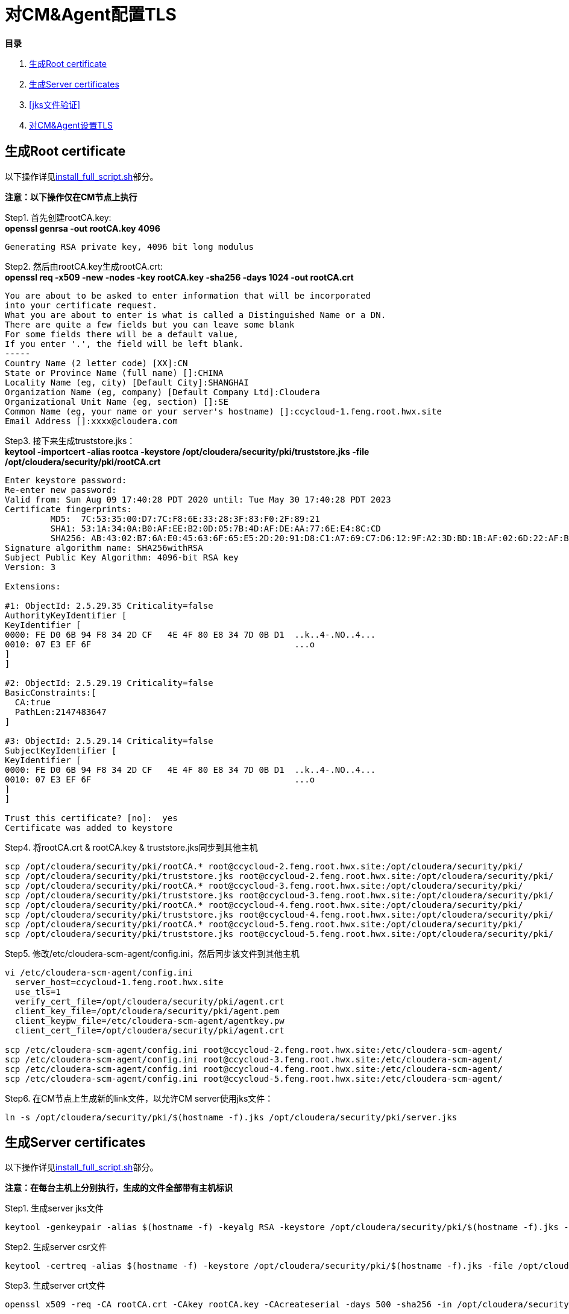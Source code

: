 = 对CM&Agent配置TLS

**目录**

. <<生成Root certificate>> +
. <<生成Server certificates>> +
. <<jks文件验证>> +
. <<对CM&Agent设置TLS>>

== 生成Root certificate 

以下操作详见link:install_full_script.sh[install_full_script.sh]部分。

**注意：以下操作仅在CM节点上执行**

Step1.  首先创建rootCA.key: +
**openssl genrsa -out rootCA.key 4096**
....
Generating RSA private key, 4096 bit long modulus
....

Step2.  然后由rootCA.key生成rootCA.crt: +
**openssl req -x509 -new -nodes -key rootCA.key -sha256 -days 1024 -out rootCA.crt**
....
You are about to be asked to enter information that will be incorporated
into your certificate request.
What you are about to enter is what is called a Distinguished Name or a DN.
There are quite a few fields but you can leave some blank
For some fields there will be a default value,
If you enter '.', the field will be left blank.
-----
Country Name (2 letter code) [XX]:CN
State or Province Name (full name) []:CHINA
Locality Name (eg, city) [Default City]:SHANGHAI
Organization Name (eg, company) [Default Company Ltd]:Cloudera
Organizational Unit Name (eg, section) []:SE
Common Name (eg, your name or your server's hostname) []:ccycloud-1.feng.root.hwx.site
Email Address []:xxxx@cloudera.com
....

Step3.  接下来生成truststore.jks： +
**keytool -importcert -alias rootca -keystore /opt/cloudera/security/pki/truststore.jks -file /opt/cloudera/security/pki/rootCA.crt**
....
Enter keystore password:
Re-enter new password:
Valid from: Sun Aug 09 17:40:28 PDT 2020 until: Tue May 30 17:40:28 PDT 2023
Certificate fingerprints:
	 MD5:  7C:53:35:00:D7:7C:F8:6E:33:28:3F:83:F0:2F:89:21
	 SHA1: 53:1A:34:0A:B0:AF:EE:B2:0D:05:7B:4D:AF:DE:AA:77:6E:E4:8C:CD
	 SHA256: AB:43:02:B7:6A:E0:45:63:6F:65:E5:2D:20:91:D8:C1:A7:69:C7:D6:12:9F:A2:3D:BD:1B:AF:02:6D:22:AF:BE
Signature algorithm name: SHA256withRSA
Subject Public Key Algorithm: 4096-bit RSA key
Version: 3

Extensions:

#1: ObjectId: 2.5.29.35 Criticality=false
AuthorityKeyIdentifier [
KeyIdentifier [
0000: FE D0 6B 94 F8 34 2D CF   4E 4F 80 E8 34 7D 0B D1  ..k..4-.NO..4...
0010: 07 E3 EF 6F                                        ...o
]
]

#2: ObjectId: 2.5.29.19 Criticality=false
BasicConstraints:[
  CA:true
  PathLen:2147483647
]

#3: ObjectId: 2.5.29.14 Criticality=false
SubjectKeyIdentifier [
KeyIdentifier [
0000: FE D0 6B 94 F8 34 2D CF   4E 4F 80 E8 34 7D 0B D1  ..k..4-.NO..4...
0010: 07 E3 EF 6F                                        ...o
]
]

Trust this certificate? [no]:  yes
Certificate was added to keystore
....

Step4.  将rootCA.crt & rootCA.key & truststore.jks同步到其他主机

....
scp /opt/cloudera/security/pki/rootCA.* root@ccycloud-2.feng.root.hwx.site:/opt/cloudera/security/pki/
scp /opt/cloudera/security/pki/truststore.jks root@ccycloud-2.feng.root.hwx.site:/opt/cloudera/security/pki/
scp /opt/cloudera/security/pki/rootCA.* root@ccycloud-3.feng.root.hwx.site:/opt/cloudera/security/pki/
scp /opt/cloudera/security/pki/truststore.jks root@ccycloud-3.feng.root.hwx.site:/opt/cloudera/security/pki/
scp /opt/cloudera/security/pki/rootCA.* root@ccycloud-4.feng.root.hwx.site:/opt/cloudera/security/pki/
scp /opt/cloudera/security/pki/truststore.jks root@ccycloud-4.feng.root.hwx.site:/opt/cloudera/security/pki/
scp /opt/cloudera/security/pki/rootCA.* root@ccycloud-5.feng.root.hwx.site:/opt/cloudera/security/pki/
scp /opt/cloudera/security/pki/truststore.jks root@ccycloud-5.feng.root.hwx.site:/opt/cloudera/security/pki/
....

Step5. 修改/etc/cloudera-scm-agent/config.ini，然后同步该文件到其他主机

....
vi /etc/cloudera-scm-agent/config.ini
  server_host=ccycloud-1.feng.root.hwx.site
  use_tls=1
  verify_cert_file=/opt/cloudera/security/pki/agent.crt
  client_key_file=/opt/cloudera/security/pki/agent.pem
  client_keypw_file=/etc/cloudera-scm-agent/agentkey.pw
  client_cert_file=/opt/cloudera/security/pki/agent.crt

scp /etc/cloudera-scm-agent/config.ini root@ccycloud-2.feng.root.hwx.site:/etc/cloudera-scm-agent/ 
scp /etc/cloudera-scm-agent/config.ini root@ccycloud-3.feng.root.hwx.site:/etc/cloudera-scm-agent/
scp /etc/cloudera-scm-agent/config.ini root@ccycloud-4.feng.root.hwx.site:/etc/cloudera-scm-agent/
scp /etc/cloudera-scm-agent/config.ini root@ccycloud-5.feng.root.hwx.site:/etc/cloudera-scm-agent/
....

Step6.  在CM节点上生成新的link文件，以允许CM server使用jks文件：
....
ln -s /opt/cloudera/security/pki/$(hostname -f).jks /opt/cloudera/security/pki/server.jks
....


== 生成Server certificates

以下操作详见link:install_full_script.sh[install_full_script.sh]部分。

**注意：在每台主机上分别执行，生成的文件全部带有主机标识**

Step1.  生成server jks文件 +
....
keytool -genkeypair -alias $(hostname -f) -keyalg RSA -keystore /opt/cloudera/security/pki/$(hostname -f).jks -keysize 2048 -dname "CN=$(hostname -f)" -ext san=dns:$(hostname -f),dns:${HOSTNAME}${1}  -storepass cloudera
....

Step2.  生成server csr文件 +
....
keytool -certreq -alias $(hostname -f) -keystore /opt/cloudera/security/pki/$(hostname -f).jks -file /opt/cloudera/security/pki/$(hostname -f).csr -ext san=dns:$(hostname -f)
....

Step3.  生成server crt文件 +
....
openssl x509 -req -CA rootCA.crt -CAkey rootCA.key -CAcreateserial -days 500 -sha256 -in /opt/cloudera/security/pki/$(hostname -f).csr -out /opt/cloudera/security/pki/$(hostname -f).crt
....

Step4.  将rootCA.crt添加入server crt文件 +
....
cat /opt/cloudera/security/pki/rootCA.crt >> /opt/cloudera/security/pki/$(hostname -f).crt
....

Step5.  导入server crt文件到jks文件中 +
....
keytool -importcert -alias $(hostname -f) -keystore /opt/cloudera/security/pki/$(hostname -f).jks -file /opt/cloudera/security/pki/$(hostname -f).crt  -storepass cloudera
....

Step6.  将Server jks转为p12文件 +
....
keytool -importkeystore -srckeystore /opt/cloudera/security/pki/$(hostname -f).jks -destkeystore /opt/cloudera/security/pki/$(hostname -f).p12 -srcalias $(hostname -f) -srcstoretype jks -deststoretype pkcs12  -storepass cloudera
....

Step7.  将Server p12转为pem文件 +
....
openssl pkcs12 -in /opt/cloudera/security/pki/$(hostname -f).p12 -out /opt/cloudera/security/pki/$(hostname -f).pem -password pass:cloudera -passin pass:cloudera -passout pass:cloudera
....

Step8.  必须在所有节点上建立新的link文件，以允许CM Agent使用agent.pem、agent.crt、agentkey.pw三个文件：
....
ln -s /opt/cloudera/security/pki/$(hostname -f).jks /opt/cloudera/security/pki/keystore.jks
ln -s /opt/cloudera/security/pki/$(hostname -f).pem /opt/cloudera/security/pki/agent.pem
ln -s /opt/cloudera/security/pki/$(hostname -f).crt /opt/cloudera/security/pki/agent.crt
echo "cloudera" > /etc/cloudera-scm-agent/agentkey.pw
chown root:root /etc/cloudera-scm-agent/agentkey.pw
chmod 440 /etc/cloudera-scm-agent/agentkey.pw
chmod 444 /opt/cloudera/security/pki/*
chmod 400 /opt/cloudera/security/pki/rootCA.*
....

== jks文件验证

在每台主机上，__/opt/cloudera/security/pki/__下有四个重要文件：keystore.jks，agent.crt，agent.pem，truststore.jks，在后续配置中都会用到。 +
在CM主机上，还多了一个重要文件：server.jks，在后续配置中也会用到。

* 使用CA certificates signer:
....
lrwxrwxrwx 1 root root   58 Mar 26 03:53 agent.pem -> /opt/cloudera/security/pki/cdp-test-1.gce.cloudera.com.pem
-rw-r--r-- 1 root root 1055 Mar 26 02:03 cdp-test-1.gce.cloudera.com.csr
-rw-r--r-- 1 root root 8107 Mar 26 07:34 cdp-test-1.gce.cloudera.com.jks
-rw-r--r-- 1 root root 4618 Mar 26 07:33 cdp-test-1.gce.cloudera.com.pem
lrwxrwxrwx 1 root root   58 Mar 26 07:43 keystore.jks -> /opt/cloudera/security/pki/cdp-test-1.gce.cloudera.com.jks
-rw-r--r-- 1 root root 2045 Mar 26 03:05 rootca.pem
lrwxrwxrwx 1 root root   58 Mar 26 07:14 server.jks -> /opt/cloudera/security/pki/cdp-test-1.gce.cloudera.com.jks
-rw-r--r-- 1 root root 1532 Mar 26 07:52 truststore.jks
....

* 使用self-signed certificates:
....
lrwxrwxrwx 1 root root   60 Aug 10 02:36 agent.crt -> /opt/cloudera/security/pki/ccycloud-1.feng.root.hwx.site.crt
lrwxrwxrwx 1 root root   60 Aug  9 19:35 agent.pem -> /opt/cloudera/security/pki/ccycloud-1.feng.root.hwx.site.pem
-r--r--r-- 1 root root 3700 Aug  9 18:17 ccycloud-1.feng.root.hwx.site.crt
-r--r--r-- 1 root root 1105 Aug  9 18:13 ccycloud-1.feng.root.hwx.site.csr
-r--r--r-- 1 root root 4036 Aug  9 18:18 ccycloud-1.feng.root.hwx.site.jks
-r--r--r-- 1 root root 4789 Aug  9 18:20 ccycloud-1.feng.root.hwx.site.p12
-r--r--r-- 1 root root 6403 Aug  9 18:24 ccycloud-1.feng.root.hwx.site.pem
-r-------- 1 root root 2163 Aug  9 18:11 rootCA.crt
-r-------- 1 root root 3243 Aug  9 18:09 rootCA.key
-r-------- 1 root root   17 Aug  9 18:14 rootCA.srl
lrwxrwxrwx 1 root root   60 Aug 10 02:38 server.jks -> /opt/cloudera/security/pki/ccycloud-1.feng.root.hwx.site.jks
-r--r--r-- 1 root root 1618 Aug  9 18:12 truststore.jks
....

* 检测1. 如果您查看keystore.jks，您会发现一个privateKeyEntry（实际上，它由相应的已签名证书和root ca来enrich，以具有整个认证链）： +
**keytool -list -keystore /opt/cloudera/security/pki/keystore.jks**
....
Enter keystore password:
Keystore type: jks
Keystore provider: SUN

Your keystore contains 1 entry

ccycloud-1.feng.root.hwx.site, Aug 9, 2020, PrivateKeyEntry,
Certificate fingerprint (SHA1): 61:77:7D:B9:73:BD:A0:BD:61:8D:9A:37:A3:07:42:2F:78:28:63:F9

Warning:
The JKS keystore uses a proprietary format. It is recommended to migrate to PKCS12 which is an industry standard format using "keytool -importkeystore -srckeystore /opt/cloudera/security/pki/keystore.jks -destkeystore /opt/cloudera/security/pki/keystore.jks -deststoretype pkcs12".
....

* 检测2. 如果您查看truststore.jks，您会发现里面有一个rootca +
**keytool -list -keystore /opt/cloudera/security/pki/truststore.jks**
....
Enter keystore password:
Keystore type: jks
Keystore provider: SUN

Your keystore contains 1 entry

rootca, Aug 9, 2020, trustedCertEntry,
Certificate fingerprint (SHA1): 0A:14:B1:2D:31:97:C3:A4:4D:AE:E8:E8:13:3F:B8:6C:5F:38:84:16
....

== 对CM&Agent设置TLS

Step1.  进入CM页面，管理->设置->搜索栏输入"TLS"，有四项必须勾上，有四项必须填写：
....
Cloudera Manager TLS/SSL 服务器 JKS Keystore 文件位置：/opt/cloudera/security/pki/server.jks
Cloudera Manager TLS/SSL 服务器 JKS Keystore 文件密码：cloudera
Cloudera Manager TLS/SSL 证书信任存储库文件/opt/cloudera/security/pki/truststore.jks
Cloudera Manager TLS/SSL 证书信任存储库密码：cloudera
....

image::pictures/CMTLS001.jpg[CM TLS configuration]

Step2.  重启CM Server和CM Agent服务
....
systemctl restart cloudera-scm-server
systemctl restart cloudera-scm-agent
....

Step3.  CM页面开始使用https协议和7183端口。

image::pictures/CMTLS003.jpg[CM UI secured]

Step4.  进入Cloudera Management Service服务页面，进入"配置"标签页面，搜索"TLS"，有两项必须填写：
....
TLS/SSL 客户端 Truststore 文件位置：/opt/cloudera/security/pki/truststore.jks
Cloudera Manager Server TLS/SSL 证书信任存储库密码：cloudera
....

image::pictures/CMTLS002.jpg[CM Management TLS configuration]

Step5.  重启Cloudera Management Service服务

Step6.  集群恢复正常状态

image::pictures/CMTLS003.jpg[Cluser UI secured]

https://docs.cloudera.com/cloudera-manager/7.1.1/security-encrypting-data-in-transit/topics/cm-security-how-to-configure-cm-tls.html[官网安装文档]
